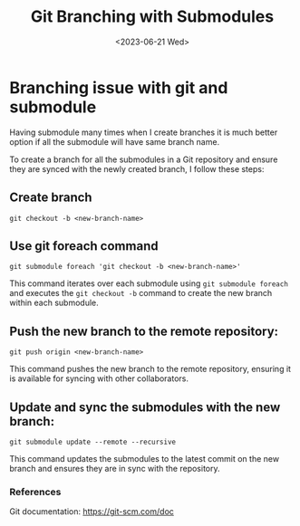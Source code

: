 #+options: ':nil -:nil ^:{} num:nil toc:nil
#+author:
#+creator: Emacs 28.2 (Org mode 9.5.5 + ox-hugo)
#+hugo_with_locale:
#+hugo_front_matter_format: toml
#+hugo_level_offset: 1
#+hugo_preserve_filling:
#+hugo_delete_trailing_ws:
#+hugo_section: post
#+hugo_bundle:
#+hugo_base_dir: ../../
#+hugo_goldmark:
#+hugo_code_fence:
#+hugo_use_code_for_kbd:
#+hugo_prefer_hyphen_in_tags:
#+hugo_allow_spaces_in_tags:
#+hugo_auto_set_lastmod:
#+hugo_custom_front_matter:
#+hugo_blackfriday:
#+hugo_front_matter_key_replace:
#+hugo_date_format: %Y-%m-%dT%T%z
#+hugo_paired_shortcodes:
#+hugo_pandoc_citations:
#+bibliography:
#+html_container:
#+html_container_class:
#+hugo_aliases:
#+hugo_audio:
#+date: <2023-06-21 Wed>
#+description:
#+hugo_draft: false
#+hugo_expirydate:
#+hugo_headless:
#+hugo_images:
#+hugo_iscjklanguage:
#+keywords:
#+hugo_layout:
#+hugo_lastmod:
#+hugo_linktitle:
#+hugo_locale:
#+hugo_markup:
#+hugo_menu:
#+hugo_menu_override:
#+hugo_outputs:
#+hugo_publishdate:
#+hugo_series:
#+hugo_slug:
#+hugo_tags: git
#+hugo_categories:
#+hugo_resources:
#+hugo_type: post
#+hugo_url:
#+hugo_videos:
#+hugo_weight:

#+TITLE: Git Branching with Submodules
* Branching issue with git and submodule
Having submodule many times when I create branches it is much better option if all the submodule
will have same branch name.

To create a branch for all the submodules in a Git repository and ensure they are synced with the newly created branch, I follow these steps:
** Create branch
#+begin_src shell
git checkout -b <new-branch-name>
#+end_src
** Use git foreach command
#+begin_src 
git submodule foreach 'git checkout -b <new-branch-name>'
#+end_src
   This command iterates over each submodule using ~git submodule foreach~ and executes the ~git checkout -b~ command to create the new branch within each submodule.
** Push the new branch to the remote repository:
#+begin_src shell
git push origin <new-branch-name>
#+end_src
   This command pushes the new branch to the remote repository, ensuring it is available for syncing with other collaborators.
** Update and sync the submodules with the new branch:
#+begin_src shell
git submodule update --remote --recursive
#+end_src
This command updates the submodules to the latest commit on the new branch and ensures they are in sync with the repository.

*** References

    Git documentation: [[https://git-scm.com/doc]]
